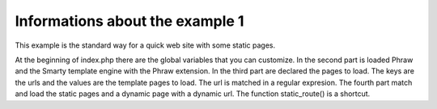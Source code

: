 Informations about the example 1
================================

This example is the standard way for a quick web site with some static pages.

At the beginning of index.php there are the global variables that you can customize.
In the second part is loaded Phraw and the Smarty template engine with the Phraw extension.
In the third part are declared the pages to load. The keys are the urls and the values are the template pages to load. The url is matched in a regular expresion.
The fourth part match and load the static pages and a dynamic page with a dynamic url. The function static_route() is a shortcut.
